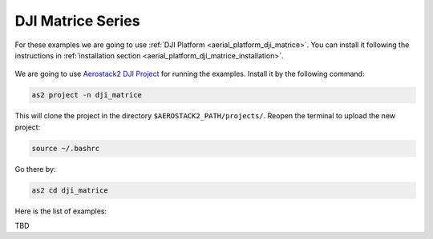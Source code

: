 .. _examples_dji:

==================
DJI Matrice Series
==================

For these examples we are going to use :ref:`DJI Platform <aerial_platform_dji_matrice>`. 
You can install it following the instructions in :ref:`installation section <aerial_platform_dji_matrice_installation>`.

.. figure:: resources/DJI_M300.jpg
   :scale: 25
   :class: with-shadow

We are going to use `Aerostack2 DJI Project <https://github.com/aerostack2/project_dji_matrice.git>`_ for running the examples.
Install it by the following command:

.. code-block:: bash

    as2 project -n dji_matrice

This will clone the project in the directory ``$AEROSTACK2_PATH/projects/``. 
Reopen the terminal to upload the new project:

.. code-block:: bash

    source ~/.bashrc

Go there by:

.. code-block:: bash

    as2 cd dji_matrice

Here is the list of examples:

TBD
